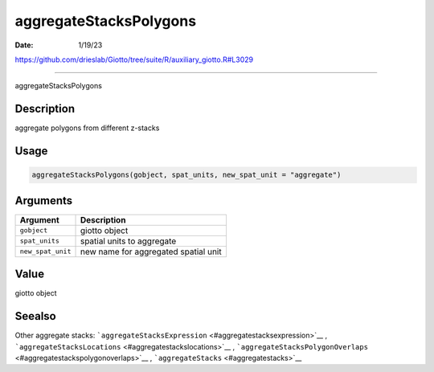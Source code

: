 =======================
aggregateStacksPolygons
=======================

:Date: 1/19/23

https://github.com/drieslab/Giotto/tree/suite/R/auxiliary_giotto.R#L3029



===========================

aggregateStacksPolygons

Description
-----------

aggregate polygons from different z-stacks

Usage
-----

.. code:: r

   aggregateStacksPolygons(gobject, spat_units, new_spat_unit = "aggregate")

Arguments
---------

================= ====================================
Argument          Description
================= ====================================
``gobject``       giotto object
``spat_units``    spatial units to aggregate
``new_spat_unit`` new name for aggregated spatial unit
================= ====================================

Value
-----

giotto object

Seealso
-------

Other aggregate stacks:
```aggregateStacksExpression`` <#aggregatestacksexpression>`__ ,
```aggregateStacksLocations`` <#aggregatestackslocations>`__ ,
```aggregateStacksPolygonOverlaps`` <#aggregatestackspolygonoverlaps>`__
, ```aggregateStacks`` <#aggregatestacks>`__
